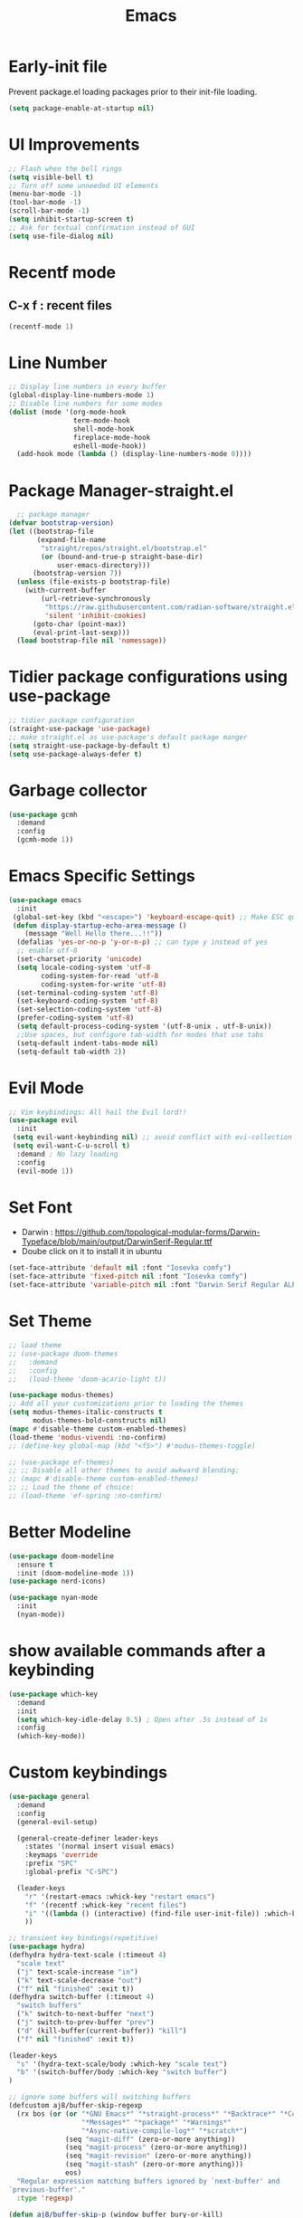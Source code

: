 :Properties:
:ID:       34ced04c-fc88-44fb-a474-c091fde67a80
:END:
#+title: Emacs
* Early-init file
Prevent package.el loading packages prior to their init-file loading.
#+begin_src emacs-lisp :tangle "~/.config/emacs/early-init.el" :makedirp yes
(setq package-enable-at-startup nil)
#+end_src

* UI Improvements
#+begin_src emacs-lisp :tangle "~/.config/emacs/init.el" :makedirp yes
;; Flash when the bell rings
(setq visible-bell t)
;; Turn off some unneeded UI elements
(menu-bar-mode -1)
(tool-bar-mode -1)
(scroll-bar-mode -1)
(setq inhibit-startup-screen t)
;; Ask for textual confirmation instead of GUI
(setq use-file-dialog nil)
#+end_src
* Recentf mode 
** C-x f : recent files
#+begin_src emacs-lisp :tangle "~/.config/emacs/init.el" :makedirp yes
  (recentf-mode 1)
#+end_src
* Line Number
#+begin_src emacs-lisp :tangle "~/.config/emacs/init.el" :makedirp yes
;; Display line numbers in every buffer
(global-display-line-numbers-mode 1)
;; Disable line numbers for some modes
(dolist (mode '(org-mode-hook
                term-mode-hook
                shell-mode-hook
                fireplace-mode-hook
                eshell-mode-hook))
  (add-hook mode (lambda () (display-line-numbers-mode 0))))
#+end_src
* Package Manager-straight.el
#+begin_src emacs-lisp :tangle "~/.config/emacs/init.el" :makedirp yes
  ;; package manager
(defvar bootstrap-version)
(let ((bootstrap-file
       (expand-file-name
        "straight/repos/straight.el/bootstrap.el"
        (or (bound-and-true-p straight-base-dir)
            user-emacs-directory)))
      (bootstrap-version 7))
  (unless (file-exists-p bootstrap-file)
    (with-current-buffer
        (url-retrieve-synchronously
         "https://raw.githubusercontent.com/radian-software/straight.el/develop/install.el"
         'silent 'inhibit-cookies)
      (goto-char (point-max))
      (eval-print-last-sexp)))
  (load bootstrap-file nil 'nomessage))
#+end_src

* Tidier package configurations using use-package
#+begin_src emacs-lisp :tangle "~/.config/emacs/init.el" :makedirp yes
;; tidier package configuration
(straight-use-package 'use-package)
;; make straight.el as use-package's default package manger
(setq straight-use-package-by-default t)
(setq use-package-always-defer t)
#+end_src

* Garbage collector
#+begin_src emacs-lisp :tangle "~/.config/emacs/init.el" :makedirp yes
(use-package gcmh
  :demand
  :config
  (gcmh-mode 1))
#+end_src

* Emacs Specific Settings
#+begin_src emacs-lisp :tangle "~/.config/emacs/init.el" :makedirp yes
(use-package emacs
  :init
 (global-set-key (kbd "<escape>") 'keyboard-escape-quit) ;; Make ESC quit prompts
 (defun display-startup-echo-area-message ()
    (message "Well Hello there...!!"))
  (defalias 'yes-or-no-p 'y-or-n-p) ;; can type y instead of yes
  ;; enable utf-8
  (set-charset-priority 'unicode)
  (setq locale-coding-system 'utf-8
        coding-system-for-read 'utf-8
        coding-system-for-write 'utf-8)
  (set-terminal-coding-system 'utf-8)
  (set-keyboard-coding-system 'utf-8)
  (set-selection-coding-system 'utf-8)
  (prefer-coding-system 'utf-8)
  (setq default-process-coding-system '(utf-8-unix . utf-8-unix))
  ;;Use spaces, but configure tab-width for modes that use tabs
  (setq-default indent-tabs-mode nil)
  (setq-default tab-width 2))
#+end_src

* Evil Mode
#+begin_src emacs-lisp :tangle "~/.config/emacs/init.el" :makedirp yes
    ;; Vim keybindings: All hail the Evil lord!!
    (use-package evil
      :init
     (setq evil-want-keybinding nil) ;; avoid conflict with evi-collection
     (setq evil-want-C-u-scroll t)
      :demand ; No lazy loading
      :config
      (evil-mode 1))

#+end_src

* Set Font
- Darwin : https://github.com/topological-modular-forms/Darwin-Typeface/blob/main/output/DarwinSerif-Regular.ttf
- Doube click on it to install it in ubuntu
#+begin_src emacs-lisp :tangle "~/.config/emacs/init.el" :makedirp yes
(set-face-attribute 'default nil :font "Iosevka comfy")
(set-face-attribute 'fixed-pitch nil :font "Iosevka comfy")
(set-face-attribute 'variable-pitch nil :font "Darwin Serif Regular ALPHA-18")
#+end_src
* Set Theme
#+begin_src emacs-lisp :tangle "~/.config/emacs/init.el" :makedirp yes
;; load theme
;; (use-package doom-themes
;;   :demand
;;   :config
;;   (load-theme 'doom-acario-light t))

(use-package modus-themes)
;; Add all your customizations prior to loading the themes
(setq modus-themes-italic-constructs t
      modus-themes-bold-constructs nil)
(mapc #'disable-theme custom-enabled-themes)
(load-theme 'modus-vivendi :no-confirm)
;; (define-key global-map (kbd "<f5>") #'modus-themes-toggle)

;; (use-package ef-themes)
;; ;; Disable all other themes to avoid awkward blending:
;; (mapc #'disable-theme custom-enabled-themes)
;; ;; Load the theme of choice:
;; (load-theme 'ef-spring :no-confirm)
#+end_src
* Better Modeline
#+begin_src emacs-lisp :tangle "~/.config/emacs/init.el" :makedirp yes
(use-package doom-modeline
  :ensure t
  :init (doom-modeline-mode 1))
(use-package nerd-icons)

(use-package nyan-mode
  :init
  (nyan-mode))

#+end_src

* show available commands after a keybinding
#+begin_src emacs-lisp :tangle "~/.config/emacs/init.el" :makedirp yes
(use-package which-key
  :demand
  :init
  (setq which-key-idle-delay 0.5) ; Open after .5s instead of 1s
  :config
  (which-key-mode))

#+end_src

* Custom keybindings
#+begin_src emacs-lisp :tangle "~/.config/emacs/init.el" :makedirp yes
  (use-package general
    :demand
    :config
    (general-evil-setup)

    (general-create-definer leader-keys
      :states '(normal insert visual emacs)
      :keymaps 'override
      :prefix "SPC"
      :global-prefix "C-SPC")

    (leader-keys
      "r" '(restart-emacs :whick-key "restart emacs")
      "f" '(recentf :whick-key "recent files")
      "i" '((lambda () (interactive) (find-file user-init-file)) :which-key "open init file")
      ))

  ;; transient key bindings(repetitive)
  (use-package hydra)
  (defhydra hydra-text-scale (:timeout 4)
    "scale text"
    ("j" text-scale-increase "in")
    ("k" text-scale-decrease "out")
    ("f" nil "finished" :exit t))
  (defhydra switch-buffer (:timeout 4)
    "switch buffers"
    ("k" switch-to-next-buffer "next")
    ("j" switch-to-prev-buffer "prev")
    ("d" (kill-buffer(current-buffer)) "kill")
    ("f" nil "finished" :exit t))

  (leader-keys
    "s" '(hydra-text-scale/body :which-key "scale text")
    "b" '(switch-buffer/body :which-key "switch buffer")
  )

  ;; ignore some buffers will switching buffers
  (defcustom aj8/buffer-skip-regexp
    (rx bos (or (or "*GNU Emacs*" "*straight-process*" "*Backtrace*" "*Compile-Log*" "*Completions*"
                    "*Messages*" "*package*" "*Warnings*"
                    "*Async-native-compile-log*" "*scratch*")
                (seq "magit-diff" (zero-or-more anything))
                (seq "magit-process" (zero-or-more anything))
                (seq "magit-revision" (zero-or-more anything))
                (seq "magit-stash" (zero-or-more anything)))
                eos)
    "Regular expression matching buffers ignored by `next-buffer' and
  `previous-buffer'."
    :type 'regexp)

  (defun aj8/buffer-skip-p (window buffer bury-or-kill)
    "Return t if BUFFER name matches `aj8/buffer-skip-regexp'."
    (string-match-p aj8/buffer-skip-regexp (buffer-name buffer)))

  (setq switch-to-prev-buffer-skip 'aj8/buffer-skip-p)
  (setq switch-to-next-buffer-skip 'aj8/buffer-skip-p)
  
  #+end_src
  
* comment lines - highlight and then gc
#+begin_src emacs-lisp :tangle "~/.config/emacs/init.el" :makedirp yes
  (use-package evil-nerd-commenter
    :general
    (general-nvmap
      "gc" 'evilnc-comment-operator))
#+end_src

* Project manager
#+begin_src emacs-lisp :tangle "~/.config/emacs/init.el" :makedirp yes
(use-package projectile
  :diminish projectile-mode
  :config (projectile-mode)
  ;; :custom ((projectile-completion-system 'ivy))
  :bind-keymap
  ("C-c p" . projectile-command-map)
  :init
  (setq projectile-project-search-path '("~/projects/"))
  :general
  (leader-keys
    :states 'normal
    "SPC" '(projectile-find-file :which-key "find file")
    ;; Projects
    "p" '(:ignore t :which-key "projects")
    "p <escape>" '(keyboard-escape-quit :which-key t)
    "p p" '(projectile-switch-project :which-key "switch project")
    "p a" '(projectile-add-known-project :which-key "add project")
    "p r" '(projectile-remove-known-project :which-key "remove project")))

#+end_src

* Completion
** mini-buffer
#+begin_src emacs-lisp :tangle "~/.config/emacs/init.el" :makedirp yes
(use-package vertico
  :ensure t
  :bind (:map vertico-map
         ("C-j" . vertico-next)
         ("C-k" . vertico-previous)
         ("C-f" . vertico-exit)
         :map minibuffer-local-map
         ("M-h" . backward-kill-word))
  :custom
  (vertico-cycle t)
  :init
  (vertico-mode))

(use-package savehist
  :init
  (savehist-mode))

(use-package marginalia
  :after vertico
  :ensure t
  :custom
  (marginalia-annotators '(marginalia-annotators-heavy marginalia-annotators-light nil))
  :init
  (marginalia-mode))
#+end_src

** In-Buffer
#+begin_src emacs-lisp :tangle "~/.config/emacs/init.el" :makedirp yes
  ;; (use-package corfu
  ;;   :ensure t
  ;;   ;; Optional customizations
  ;;   :custom
  ;;   (corfu-cycle t)                 ; Allows cycling through candidates
  ;;   (corfu-auto t)                  ; Enable auto completion
  ;;   (corfu-auto-prefix 2)
  ;;   (corfu-auto-delay 0.8)
  ;;   (corfu-popupinfo-delay '(0.5 . 0.2))
  ;;   (corfu-preview-current 'insert) ; insert previewed candidate
  ;;   (corfu-preselect 'prompt)
  ;;   (corfu-on-exact-match nil)      ; Don't auto expand tempel snippets
  ;;   ;; Optionally use TAB for cycling, default is `corfu-complete'.
  ;;   :bind (:map corfu-map
  ;;               ("M-SPC"      . corfu-insert-separator)
  ;;               ("TAB"        . corfu-next)
  ;;               ([tab]        . corfu-next)
  ;;               ("S-TAB"      . corfu-previous)
  ;;               ([backtab]    . corfu-previous)
  ;;               ("S-<return>" . corfu-insert)
  ;;               ("RET"        . nil))

  ;;   :init
  ;;   (global-corfu-mode)
  ;;   (corfu-history-mode)
  ;;   (corfu-popupinfo-mode) ; Popup completion info
  ;;   :config
  ;;   (add-hook 'eshell-mode-hook
  ;;             (lambda () (setq-local corfu-quit-at-boundary t
  ;;                                    corfu-quit-no-match t
  ;;                                    corfu-auto nil)
  ;;               (corfu-mode))
  ;;             nil
  ;;             t))
  (use-package corfu
    :custom
    (corfu-cycle t)                 ; Allows cycling through candidates
    (corfu-auto t)                  ; Enable auto completion
    (corfu-auto-prefix 2)
    (corfu-auto-delay 0.8)
    (corfu-popupinfo-delay '(0.5 . 0.2))
    :general
    (:keymaps 'corfu-map
     :states 'insert
     "C-j" #'corfu-next
     "C-k" #'corfu-previous
     "<escape>" #'corfu-quit
     "<return>" #'corfu-insert
     "M-d" #'corfu-show-documentation
     "M-l" #'corfu-show-location)
    :init
    (global-corfu-mode))
#+end_src

* Magit for git
#+begin_src emacs-lisp :tangle "~/.config/emacs/init.el" :makedirp yes
(use-package magit
  :general
  (leader-keys
    "g" '(:ignore t :which-key "git")
    "g <escape>" '(keyboard-escape-quit :which-key t)
    "g g" '(magit-status :which-key "status")
    "g l" '(magit-log :which-key "log"))
  (general-nmap
    "<escape>" #'transient-quit-one))

;; magit+evil
(use-package evil-collection
  :after evil
  :demand
  :config
  (evil-collection-init))
#+end_src

* Terminal
#+begin_src emacs-lisp :tangle "~/.config/emacs/init.el" :makedirp yes
(use-package vterm)
;; toggle between active buffer and a vterm buffer
(use-package vterm-toggle
  :general
  (leader-keys
    "t" '(vterm-toggle :which-key "terminal")))
#+end_src

* colored paranthesis
#+begin_src emacs-lisp :tangle "~/.config/emacs/init.el" :makedirp yes
(use-package rainbow-delimiters
  :hook (prog-mode . rainbow-delimiters-mode))

#+end_src

#+begin_src emacs-lisp :result outputs
;; Trying to install yaml-mode
(use-package yaml-pro
  :after yaml-mode
  :hook (yaml-mode . yaml-pro-mode))
#+end_src
* Org-mode
** Bindings
*** Tangle : C-c C-v t
*** Split code block : C-c C-v C-d
*** Evaluate babel code block : C-c C-c
*** Edit code in a special buffer : C-c '
*** Show image inline: C-c C-x C-v
** Basic setup
#+begin_src emacs-lisp :tangle "~/.config/emacs/init.el" :makedirp yes
    (defun dw/org-mode-setup ()
    (org-indent-mode)
    (variable-pitch-mode 1)
    (auto-fill-mode 0)
    (visual-line-mode 1)
    (setq evil-auto-indent nil))

(defun efs/org-font-setup ()
(set-face-attribute 'org-block nil :foreground nil :inherit 'fixed-pitch)
(set-face-attribute 'org-table nil    :inherit 'fixed-pitch)
(set-face-attribute 'org-block-begin-line nil    :inherit 'fixed-pitch)
(set-face-attribute 'org-formula nil  :inherit 'fixed-pitch)
(set-face-attribute 'org-code nil     :inherit '(shadow fixed-pitch))
(set-face-attribute 'org-table nil    :inherit '(shadow fixed-pitch))
  (set-face-attribute 'org-verbatim nil :inherit '(shadow fixed-pitch))
  (set-face-attribute 'org-special-keyword nil :inherit '(font-lock-comment-face fixed-pitch))
  (set-face-attribute 'org-meta-line nil :inherit '(font-lock-comment-face fixed-pitch))
  (set-face-attribute 'org-checkbox nil  :inherit 'fixed-pitch)
  (set-face-attribute 'line-number nil :inherit 'fixed-pitch)
  (set-face-attribute 'line-number-current-line nil :inherit 'fixed-pitch))

        (use-package org
            :straight (:type built-in)
            :hook (org-mode . dw/org-mode-setup)
            :config
            (setq org-ellipsis " ▼")
            (setq org-startup-with-inline-images t)
            (setq org-format-latex-options (plist-put org-format-latex-options :scale 2.0))
            (setq org-hide-emphasis-markers t)
            (setq org-startup-folded t)
            (setq org-latex-listings t)
  (efs/org-font-setup)
            :general
            (leader-keys
            "o" '(:ignore t :which-key "org")
            "o <escape>" '(keyboard-escape-quit :which-key t)
            "o t" '(org-babel-tangle :which-key "tangle")
            "o r" '(org-ctrl-c-ctrl-c :which-key "run code block")
            "o p" '(org-latex-export-to-pdf :which-key "export to pdf")
            "o e" '(org-edit-special :which-key "edit code")))
          (setq org-image-actual-width nil)


#+end_src
** Change Bullet Designs
#+begin_src emacs-lisp :tangle "~/.config/emacs/init.el" :makedirp yes
  (use-package org-bullets
    :after org
    :hook (org-mode . org-bullets-mode)
    :custom
    (org-bullets-bullet-list '("⬢" "◆" "▲" "■" "◉" "○" "●" "○" "●" "○" "●")))
 #+end_src
** Org Babel 
 #+begin_src emacs-lisp :tangle "~/.config/emacs/init.el" :makedirp yes
      (setq org-confirm-babel-evaluate nil)
      (setq org-src-preserve-indentation t)
      (setq org-edit-src-content-indentation 4)

      (org-babel-do-load-languages
      'org-babel-load-languages
      '((js . t)
      (python . t)))

#+end_src

** Export to latex
*** Syntax Highlighting
#+begin_src emacs-lisp :tangle "~/.config/emacs/init.el" :makedirp yes
(setq org-latex-listings 'minted
      org-latex-packages-alist '(("" "minted"))
      org-latex-pdf-process
      '("pdflatex -shell-escape -interaction nonstopmode -output-directory %o %f"
        "pdflatex -shell-escape -interaction nonstopmode -output-directory %o %f"))

#+end_src
** Centering org
#+begin_src emacs-lisp :tangle "~/.config/emacs/init.el" :makedirp yes
;; (use-package org-plus-contrib)
;; (use-package ox-extra)
;; (ox-extras-activate '(ignore-headlines))
 #+end_src
** Hyperlink
- image path inside [[]]
*** Open link : C-c C-o

** Website
- https://systemcrafters.net/publishing-websites-with-org-mode/building-the-site/
*** Previewing Site
#+begin_src emacs-lisp :tangle "~/.config/emacs/init.el" :makedirp yes
(use-package simple-httpd
  :ensure t)
#+end_src
- ./build.sh : create html pages into publish folder
- M-x httpd-serve-directory : preview website on port 8080

* Python
#+begin_src emacs-lisp :tangle "~/.config/emacs/init.el" :makedirp yes
(setq python-shell-completion-native-enable nil)
(setq org-babel-python-command "/usr/bin/python3")
(setq python-shell-interpreter "/usr/bin/python3")
#+end_src

* JavaScript
#+begin_src emacs-lisp :tangle "~/.config/emacs/init.el" :makedirp yes
;; change default js-mode
(add-to-list 'auto-mode-alist '("\\.js\\'" . js2-mode))
(setq js-indent-level 2)
#+end_src
* Syntax Highlighting
** Treesitter
#+begin_src emacs-lisp :tangle "~/.config/emacs/init.el" :makedirp yes
;; (use-package tree-sitter
;;   :hook
;;   ((css-mode
;;     go-mode
;;     js2-mode
;;     json-mode
;;     lua-mode
;;     nix-mode
;;     php-mode
;;     php-mode
;;     python-mode
;;     ruby-mode
;;     rust-mode
;;     terraform-mode
;;     typescript-mode
;;     yaml-mode) . siren-tree-sitter-mode-enable)

;;   :preface
;;   (defun siren-tree-sitter-mode-enable ()
;;     (tree-sitter-mode t)))

;; (use-package tree-sitter-langs
;;   :hook
;;   (tree-sitter-after-on . tree-sitter-hl-mode))
#+end_src
** Remap major modes to ts major mode
#+begin_src emacs-lisp :tangle "~/.config/emacs/init.el" :makedirp yes
;; (setq major-mode-remap-alist
;;  '((yaml-mode . yaml-ts-mode)
;;    (bash-mode . bash-ts-mode)
;;    (js2-mode . js-ts-mode)
;;    (typescript-mode . typescript-ts-mode)
;;    (json-mode . json-ts-mode)
;;    (css-mode . css-ts-mode)
;;    (python-mode . python-ts-mode)))
#+end_src
** Download language grammars
#+begin_src sh
git clone https://github.com/casouri/tree-sitter-module.git
cd tree-sitter-module
./batch.sh
mv dist/* ~/.config/emacs/tree-sitter
#+end_src

* Org-Roam
#+begin_src emacs-lisp :tangle "~/.config/emacs/init.el" :makedirp yes
(use-package org-roam
  :ensure t
  :init
  (setq org-roam-v2-ack t)
  :custom
  (org-roam-directory "~/projects/lfzmap/org-files")
  (org-roam-db-location "~/projects/lfzmap/org-files/org-roam.db")
  (org-roam-completion-everywhere t)
  :general
  (leader-keys
  "n" '(:ignore t :which-key "notes")
  "n <escape>" '(keyboard-escape-quit :which-key t)
  "n f" '(org-roam-node-find :which-key "find note")
  "n b" '(org-roam-buffer-toggle :which-key "roam buffer")
  "n i" '(org-roam-node-insert :which-key "insert"))
  :config
  (org-roam-setup))
(use-package org-roam-ui
  :straight
    (:host github :repo "org-roam/org-roam-ui" :branch "main" :files ("*.el" "out"))
    :after org-roam
;;         normally we'd recommend hooking orui after org-roam, but since org-roam does not have
;;         a hookable mode anymore, you're advised to pick something yourself
;;         if you don't care about startup time, use
;;  :hook (after-init . org-roam-ui-mode)
    :config
    (setq org-roam-ui-sync-theme t
          org-roam-ui-follow t
          org-roam-ui-update-on-save t
          org-roam-ui-open-on-start t))
#+end_src

* Snippets
#+begin_src emacs-lisp :tangle "~/.config/emacs/init.el" :makedirp yes
(use-package yasnippet
  :ensure t
  :config
  (setq yas-snippet-dirs '("~/.config/emacs/snippets"))
  :general
  (leader-keys
  "y" '(:ignore t :which-key "yasnippets")
  "y <escape>" '(keyboard-escape-quit :which-key t)
  "y n" '(yas-new-snippet :which-key "new snippet")
  "y f" '(yas-visit-snippet-file :which-key "find snippet")))
(yas-global-mode 1)
#+end_src

All code snippets are here : [[id:c64efc36-aefc-4aff-b7d8-9aedbbe10308][Snippets]] 

* xkcd comic
- xkcd-get, xkcd-prev
#+begin_src emacs-lisp :tangle "~/.config/emacs/init.el" :makedirp yes
(use-package xkcd)
#+end_src
* Weather forecast
- wttrin
#+begin_src emacs-lisp :tangle "~/.config/emacs/init.el" :makedirp yes
(use-package wttrin
:ensure t
:commands (wttrin)
:custom
(wttrin-default-cities '("Chennai"))
(url-user-agent "curl"))
#+end_src
* Parrot
#+begin_src emacs-lisp :tangle "~/.config/emacs/init.el" :makedirp yes
;; (use-package parrot
;; :custom
;; (parrot-animate-on-load t)
;; (parrot-mode t)) ;; enables the mode

;; (add-hook 'parrot-click-hook 'flyspell-buffer)

#+end_src
* Cowsay-fortune
sudo apt-get install cowsay and fortunes fortunes-debian-hints fortunes-min fortunes-off fortunes-ubuntu-server

#+begin_src emacs-lisp :tangle "~/.config/emacs/init.el" :makedirp yes
(use-package cowsay)
(use-package fortune)
(princ (shell-command-to-string
(cl-concatenate 'string
"(fortune ; echo '\n\nStart in "
(substring-no-properties (emacs-init-time))
"\n"
"Today: "
(format-time-string "%d %B %Y")
"'; ) | cowsay -f tux; 
"))
(get-buffer-create "*scratch*"))

;; (setq initial-scratch-message ";; Well hello there... ☕\n\n")
#+end_src
* Fireplace
- C-= sound
- Put mp3 file from repo into the filepath at variable *fireplace-sound-file-path*
#+begin_src emacs-lisp :tangle "~/.config/emacs/init.el" :makedirp yes
(use-package fireplace)
#+end_src
* Zone matrix
#+begin_src emacs-lisp :tangle "~/.config/emacs/init.el" :makedirp yes
(use-package zone-matrix
:defer t
:config
(progn
(setq zmx-unicode-mode t))
)

(use-package zone
:defer t
:config
(progn
(require 'zone-matrix)
(require 'zone-matrix-settings)

;; set `zone-matrix' to be the only zone program
(setq zone-programs [
                        zone-matrix
                        ])
)
)
(setq zone-when-idle 60)
(setq zone-timer (run-with-idle-timer 60 t 'zone))
#+end_src
* Hacker News
#+begin_src emacs-lisp :tangle "~/.config/emacs/init.el" :makedirp yes
(use-package hackernews)
#+end_src
* Olivetti - Center content
#+begin_src emacs-lisp :tangle "~/.config/emacs/init.el" :makedirp yes
(use-package olivetti)
(setq olivetti-body-width 0.7)
(setq olivetti-style 'fringes)
#+end_src
* Emojify
#+begin_src emacs-lisp :tangle "~/.config/emacs/init.el" :makedirp yes
(use-package emojify
  :hook (after-init . global-emojify-mode))
#+end_src
* elisp block for checking
#+begin_src emacs-lisp :result outputs
;; (treesit-available-p)
(org-roam-sqlite-available-p)
;; (treesit-language-available-p 'javascript)
#+end_src


